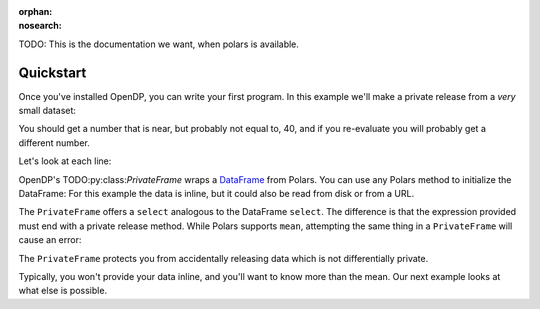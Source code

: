 :orphan:
:nosearch:

TODO: This is the documentation we want, when polars is available.

Quickstart
==========

Once you've installed OpenDP, you can write your first program.
In this example we'll make a private release from a `very` small dataset:

.. doctest::

    .. TODO
    .. >>> import opendp.prelude as dp
    .. >>> import polars as pl
    .. >>> pf = dp.PrivateFrame(pl.DataFrame(
    .. ...     "age": [20, 40, 60]
    .. ... }))
    .. >>> pf.select(
    .. ...     pl.col("age").private_mean()
    .. ... ) # doctest: +ELLIPSIS
    .. shape: (1, 1)
    .. ┌──────┐
    .. │ age  │
    .. │ ---  │
    .. │ i64  │
    .. ╞══════╡
    .. │ ...  │
    .. └──────┘

You should get a number that is near, but probably not equal to, 40,
and if you re-evaluate you will probably get a different number.

Let's look at each line:

OpenDP's TODO:py:class:`PrivateFrame` wraps a
`DataFrame <https://pola-rs.github.io/polars/py-polars/html/reference/dataframe/index.html>`_ from Polars.
You can use any Polars method to initialize the DataFrame:
For this example the data is inline, but it could also be read from disk or from a URL.

The ``PrivateFrame`` offers a ``select`` analogous to the DataFrame ``select``.
The difference is that the expression provided must end with a private release method.
While Polars supports ``mean``, attempting the same thing in a ``PrivateFrame`` will cause an error:

.. doctest::

    .. TODO
    .. >>> pf.select(
    .. ...     pl.col("age").mean()
    .. ... )
    .. Traceback:
    .. ...
    .. Last method in chain must be a private_* method

The ``PrivateFrame`` protects you from accidentally releasing data which is not differentially private.

Typically, you won't provide your data inline, and you'll want to know more than the mean.
Our next example looks at what else is possible.